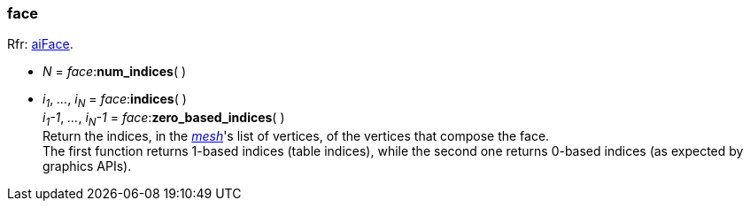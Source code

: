
[[face]]
===  face

[small]#Rfr: link:++http://sir-kimmi.de/assimp/lib_html/structai_face.html++[aiFace].#

* _N_ = _face_++:++*num_indices*( )

* _i~1~_, _..._, _i~N~_ = _face_++:++*indices*( ) +
_i~1~-1_, _..._, _i~N~-1_ = _face_++:++*zero_based_indices*( ) +
[small]#Return the indices, in the <<mesh, _mesh_>>'s list of vertices, of the vertices that compose the face. +
The first function returns 1-based indices (table indices), while the second one returns 0-based indices (as expected by graphics APIs).#



